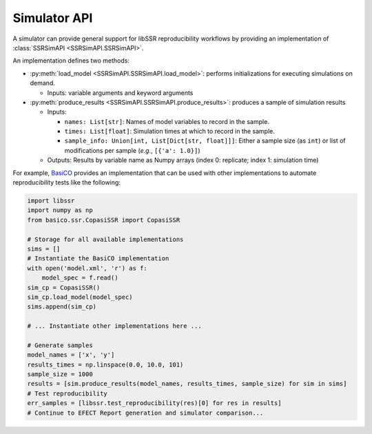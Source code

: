.. _simulators:

Simulator API
==============

A simulator can provide general support for libSSR reproducibility workflows by providing an implementation of
:class:`SSRSimAPI <SSRSimAPI.SSRSimAPI>`.

An implementation defines two methods:

* :py:meth:`load_model <SSRSimAPI.SSRSimAPI.load_model>`: performs initializations for executing simulations on demand.

  * Inputs: variable arguments and keyword arguments

* :py:meth:`produce_results <SSRSimAPI.SSRSimAPI.produce_results>`: produces a sample of simulation results

  * Inputs:

    * ``names: List[str]``: Names of model variables to record in the sample.
    * ``times: List[float]``: Simulation times at which to record in the sample.
    * ``sample_info: Union[int, List[Dict[str, float]]]``: Either a sample size (as ``int``) or list of modifications per sample (*e.g.*, ``[{'a': 1.0}]``)

  * Outputs: Results by variable name as Numpy arrays (index 0: replicate; index 1: simulation time)

For example, `BasiCO <https://github.com/copasi/basico>`_ provides an implementation
that can be used with other implementations to automate reproducibility tests like the following:

.. code-block:: python

    import libssr
    import numpy as np
    from basico.ssr.CopasiSSR import CopasiSSR

    # Storage for all available implementations
    sims = []
    # Instantiate the BasiCO implementation
    with open('model.xml', 'r') as f:
        model_spec = f.read()
    sim_cp = CopasiSSR()
    sim_cp.load_model(model_spec)
    sims.append(sim_cp)

    # ... Instantiate other implementations here ...

    # Generate samples
    model_names = ['x', 'y']
    results_times = np.linspace(0.0, 10.0, 101)
    sample_size = 1000
    results = [sim.produce_results(model_names, results_times, sample_size) for sim in sims]
    # Test reproducibility
    err_samples = [libssr.test_reproducibility(res)[0] for res in results]
    # Continue to EFECT Report generation and simulator comparison...
